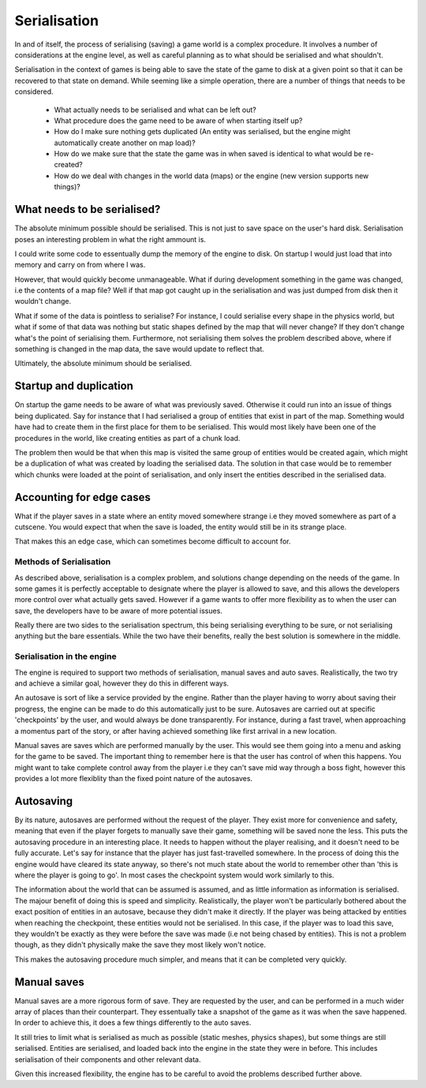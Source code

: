 Serialisation
=============

In and of itself, the process of serialising (saving) a game world is a complex procedure.
It involves a number of considerations at the engine level, as well as careful planning as to what should be serialised and what shouldn't.

Serialisation in the context of games is being able to save the state of the game to disk at a given point so that it can be recovered to that state on demand.
While seeming like a simple operation, there are a number of things that needs to be considered.

 - What actually needs to be serialised and what can be left out?
 - What procedure does the game need to be aware of when starting itself up?
 - How do I make sure nothing gets duplicated (An entity was serialised, but the engine might automatically create another on map load)?
 - How do we make sure that the state the game was in when saved is identical to what would be re-created?
 - How do we deal with changes in the world data (maps) or the engine (new version supports new things)?

What needs to be serialised?
^^^^^^^^^^^^^^^^^^^^^^^^^^^^

The absolute minimum possible should be serialised.
This is not just to save space on the user's hard disk.
Serialisation poses an interesting problem in what the right ammount is.

I could write some code to essentually dump the memory of the engine to disk.
On startup I would just load that into memory and carry on from where I was.

However, that would quickly become unmanageable.
What if during development something in the game was changed, i.e the contents of a map file?
Well if that map got caught up in the serialisation and was just dumped from disk then it wouldn't change.

What if some of the data is pointless to serialise?
For instance, I could serialise every shape in the physics world, but what if some of that data was nothing but static shapes defined by the map that will never change?
If they don't change what's the point of serialising them.
Furthermore, not serialising them solves the problem described above, where if something is changed in the map data, the save would update to reflect that.

Ultimately, the absolute minimum should be serialised.

Startup and duplication
^^^^^^^^^^^^^^^^^^^^^^^

On startup the game needs to be aware of what was previously saved.
Otherwise it could run into an issue of things being duplicated.
Say for instance that I had serialised a group of entities that exist in part of the map.
Something would have had to create them in the first place for them to be serialised.
This would most likely have been one of the procedures in the world, like creating entities as part of a chunk load.

The problem then would be that when this map is visited the same group of entities would be created again, which might be a duplication of what was created by loading the serialised data.
The solution in that case would be to remember which chunks were loaded at the point of serialisation, and only insert the entities described in the serialised data.

Accounting for edge cases
^^^^^^^^^^^^^^^^^^^^^^^^^

What if the player saves in a state where an entity moved somewhere strange i.e they moved somewhere as part of a cutscene.
You would expect that when the save is loaded, the entity would still be in its strange place.

That makes this an edge case, which can sometimes become difficult to account for.

Methods of Serialisation
------------------------

As described above, serialisation is a complex problem, and solutions change depending on the needs of the game.
In some games it is perfectly acceptable to designate where the player is allowed to save, and this allows the developers more control over what actually gets saved.
However if a game wants to offer more flexibility as to when the user can save, the developers have to be aware of more potential issues.

Really there are two sides to the serialisation spectrum, this being serialising everything to be sure, or not serialising anything but the bare essentials.
While the two have their benefits, really the best solution is somewhere in the middle.

Serialisation in the engine
---------------------------

The engine is required to support two methods of serialisation, manual saves and auto saves.
Realistically, the two try and achieve a similar goal, however they do this in different ways.

An autosave is sort of like a service provided by the engine.
Rather than the player having to worry about saving their progress, the engine can be made to do this automatically just to be sure.
Autosaves are carried out at specific 'checkpoints' by the user, and would always be done transparently.
For instance, during a fast travel, when approaching a momentus part of the story, or after having achieved something like first arrival in a new location.

Manual saves are saves which are performed manually by the user.
This would see them going into a menu and asking for the game to be saved.
The important thing to remember here is that the user has control of when this happens.
You might want to take complete control away from the player i.e they can't save mid way through a boss fight, however this provides a lot more flexiblity than the fixed point nature of the autosaves.

Autosaving
^^^^^^^^^^

By its nature, autosaves are performed without the request of the player.
They exist more for convenience and safety, meaning that even if the player forgets to manually save their game, something will be saved none the less.
This puts the autosaving procedure in an interesting place.
It needs to happen without the player realising, and it doesn't need to be fully accurate.
Let's say for instance that the player has just fast-travelled somewhere.
In the process of doing this the engine would have cleared its state anyway, so there's not much state about the world to remember other than 'this is where the player is going to go'.
In most cases the checkpoint system would work similarly to this.

The information about the world that can be assumed is assumed, and as little information as information is serialised.
The majour benefit of doing this is speed and simplicity.
Realistically, the player won't be particularly bothered about the exact position of entities in an autosave, because they didn't make it directly.
If the player was being attacked by entities when reaching the checkpoint, these entities would not be serialised.
In this case, if the player was to load this save, they wouldn't be exactly as they were before the save was made (i.e not being chased by entities).
This is not a problem though, as they didn't physically make the save they most likely won't notice.

This makes the autosaving procedure much simpler, and means that it can be completed very quickly.

Manual saves
^^^^^^^^^^^^

Manual saves are a more rigorous form of save.
They are requested by the user, and can be performed in a much wider array of places than their counterpart.
They essentually take a snapshot of the game as it was when the save happened.
In order to achieve this, it does a few things differently to the auto saves.

It still tries to limit what is serialised as much as possible (static meshes, physics shapes), but some things are still serialised.
Entities are serialised, and loaded back into the engine in the state they were in before.
This includes serialisation of their components and other relevant data.

Given this increased flexibility, the engine has to be careful to avoid the problems described further above.
